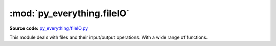 ****************************
:mod:`py_everything.fileIO`
****************************

.. module:: py_everything.fileIO

**Source code:** `py_everything/fileIO.py <https://github.com/pybash1/py_everything/blob/master/py_everything/fileIO.py>`_

This module deals with files and their input/output operations. With a wide range of functions.

.. function:: readFile(fileName)

   This method reads data from ``fileName``.

   :param str fileName: Full path to the file to be read.
   :returns str: Data of the file.

.. function:: writeFile(fileName, writeData)

   This method writes new data - ``writeData`` on to ``fileName``

   :param str fileName: Full path to the file to writen to.
   :param str writeData: Data to be written on to the file.
   :returns bool: True if data was successfully written to file.

   .. versionchanged:: 2.0.0
      Raises :exc:`TypeError` if ``writeData`` type is not ``str``

   .. note::
      This method deletes any previous data on the file. Before writing to it.

.. function:: clearFile(fileName)

   This method removes all data from ``fileName``.

   :param str fileName: Full path to the file to be cleared.
   :returns bool: True if file is cleared successfully.

.. function:: mkDir(dirName, path)

   Creates a new directory named ``dirName`` inside ``path``.

   :param str dirName: Name of the directory to be created.
   :param str path: Full path where directory is to be created.
   :returns bool: True if directory is created successfully.

.. function:: mkFile(fileName, path)

   Creates a new file named ``fileName`` inside ``path``.

   :param str fileName: Name of the file to be created.
   :param str path: Full path where file is to be created.
   :returns bool: True if file is created successfully.

.. function:: delDir(path, dirName)

   Deletes an existing directory named ``dirName`` from ``path``.

   :param str dirName: Name of the directory to be deleted.
   :param str path: Full path where directory is located.
   :returns bool: True if directory is deleted successfully.
   .. note::

      This function is for empty directories only, for directories containing files or subfolders, see the next method.

.. function:: delDirRec(path, dirName)

   Deletes an existing directory named ``dirName`` from ``path`` recursively.

   :param str dirName: Name of the directory to be deleted.
   :param str path: Full path where directory is located.
   :returns bool: True if directory is deleted successfully.

.. function:: delFile(path, fileName)

   Deletes an existing file named ``fileName`` from ``path``.

   :param str dirName: Name of the file to be deleted.
   :param str path: Full path where file is located.
   :returns bool: True if file is deleted successfully.

